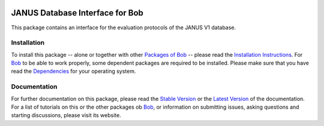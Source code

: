 .. vim: set fileencoding=utf-8 :
.. Manuel Gunther <mgunther@vast.uccs.edu>
.. Tue Sep  8 15:05:38 MDT 2015

.. image:: http://img.shields.io/badge/docs-stable-yellow.png
   :target: http://pythonhosted.org/bob.db.janus/index.html
.. image:: http://img.shields.io/badge/docs-latest-orange.png
   :target: https://www.idiap.ch/software/bob/docs/latest/bioidiap/bob.db.janus/master/index.html
.. image:: https://travis-ci.org/bioidiap/bob.db.janus.svg?branch=master
   :target: https://travis-ci.org/bioidiap/bob.db.janus
.. image:: https://coveralls.io/repos/bioidiap/bob.db.janus/badge.png
   :target: https://coveralls.io/r/bioidiap/bob.db.janus
.. image:: https://img.shields.io/badge/github-master-0000c0.png
   :target: https://github.com/bioidiap/bob.db.janus/tree/master
.. image:: http://img.shields.io/pypi/v/bob.db.janus.png
   :target: https://pypi.python.org/pypi/bob.db.janus
.. image:: http://img.shields.io/pypi/dm/bob.db.janus.png
   :target: https://pypi.python.org/pypi/bob.db.janus
.. image:: https://img.shields.io/badge/original-data--files-a000a0.png
   :target: http://www.jdl.ac.cn/peal

==================================
 JANUS Database Interface for Bob
==================================

This package contains an interface for the evaluation protocols of the JANUS V1 database.


Installation
------------
To install this package -- alone or together with other `Packages of Bob <https://github.com/idiap/bob/wiki/Packages>`_ -- please read the `Installation Instructions <https://github.com/idiap/bob/wiki/Installation>`_.
For Bob_ to be able to work properly, some dependent packages are required to be installed.
Please make sure that you have read the `Dependencies <https://github.com/idiap/bob/wiki/Dependencies>`_ for your operating system.

Documentation
-------------
For further documentation on this package, please read the `Stable Version <http://pythonhosted.org/bob.db.janus/index.html>`_ or the `Latest Version <https://www.idiap.ch/software/bob/docs/latest/bioidiap/bob.db.janus/master/index.html>`_ of the documentation.
For a list of tutorials on this or the other packages ob Bob_, or information on submitting issues, asking questions and starting discussions, please visit its website.

.. _bob: https://www.idiap.ch/software/bob
